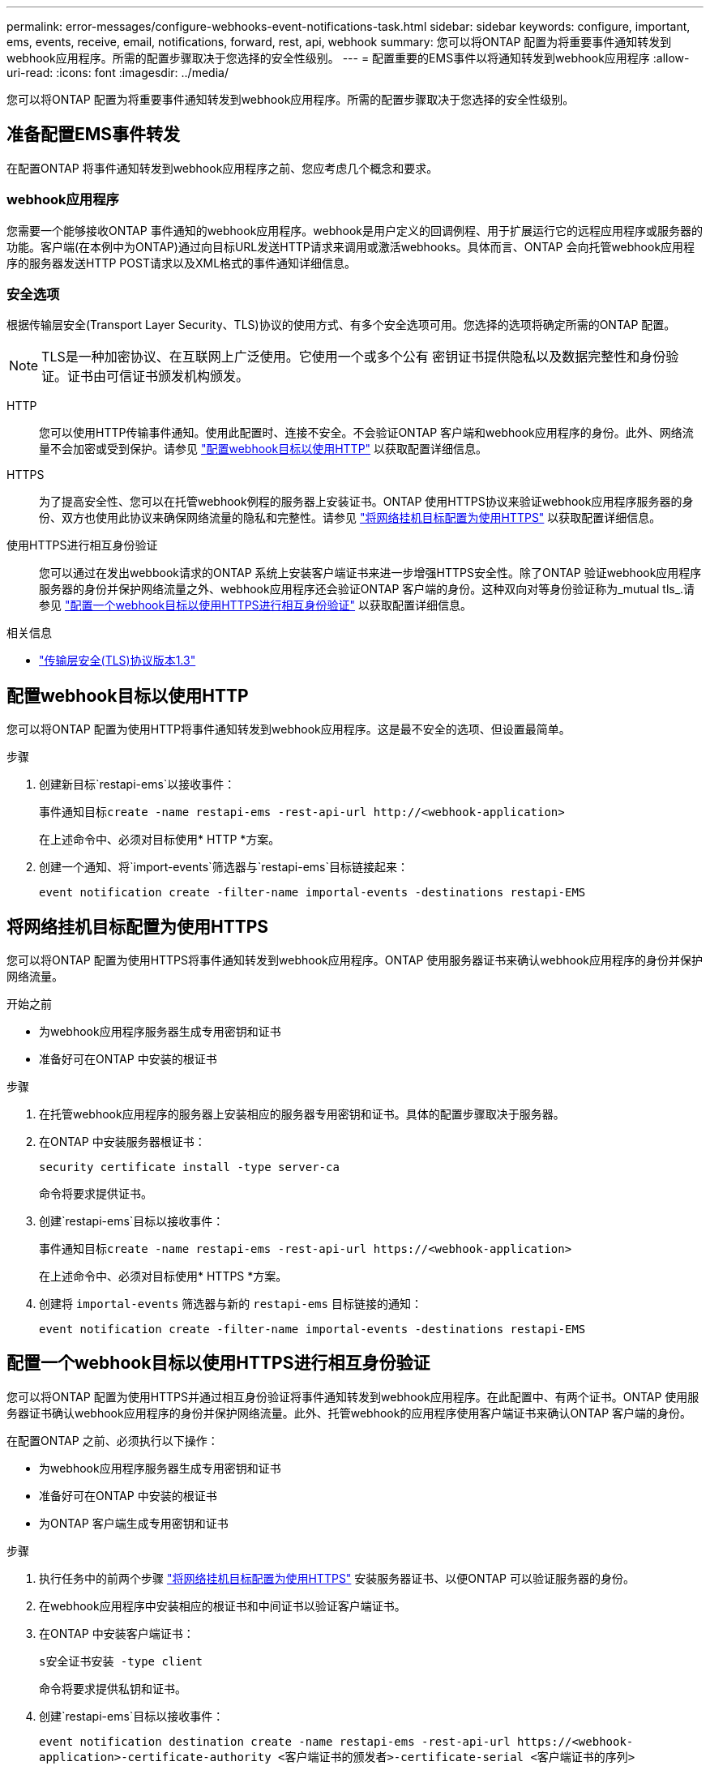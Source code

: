 ---
permalink: error-messages/configure-webhooks-event-notifications-task.html 
sidebar: sidebar 
keywords: configure, important, ems, events, receive, email, notifications, forward, rest, api, webhook 
summary: 您可以将ONTAP 配置为将重要事件通知转发到webhook应用程序。所需的配置步骤取决于您选择的安全性级别。 
---
= 配置重要的EMS事件以将通知转发到webhook应用程序
:allow-uri-read: 
:icons: font
:imagesdir: ../media/


[role="lead"]
您可以将ONTAP 配置为将重要事件通知转发到webhook应用程序。所需的配置步骤取决于您选择的安全性级别。



== 准备配置EMS事件转发

在配置ONTAP 将事件通知转发到webhook应用程序之前、您应考虑几个概念和要求。



=== webhook应用程序

您需要一个能够接收ONTAP 事件通知的webhook应用程序。webhook是用户定义的回调例程、用于扩展运行它的远程应用程序或服务器的功能。客户端(在本例中为ONTAP)通过向目标URL发送HTTP请求来调用或激活webhooks。具体而言、ONTAP 会向托管webhook应用程序的服务器发送HTTP POST请求以及XML格式的事件通知详细信息。



=== 安全选项

根据传输层安全(Transport Layer Security、TLS)协议的使用方式、有多个安全选项可用。您选择的选项将确定所需的ONTAP 配置。

[NOTE]
====
TLS是一种加密协议、在互联网上广泛使用。它使用一个或多个公有 密钥证书提供隐私以及数据完整性和身份验证。证书由可信证书颁发机构颁发。

====
HTTP:: 您可以使用HTTP传输事件通知。使用此配置时、连接不安全。不会验证ONTAP 客户端和webhook应用程序的身份。此外、网络流量不会加密或受到保护。请参见 link:configure-webhooks-event-notifications-task.html#configure-a-webhook-destination-to-use-http["配置webhook目标以使用HTTP"] 以获取配置详细信息。
HTTPS:: 为了提高安全性、您可以在托管webhook例程的服务器上安装证书。ONTAP 使用HTTPS协议来验证webhook应用程序服务器的身份、双方也使用此协议来确保网络流量的隐私和完整性。请参见 link:configure-webhooks-event-notifications-task.html#configure-a-webhook-destination-to-use-https["将网络挂机目标配置为使用HTTPS"] 以获取配置详细信息。
使用HTTPS进行相互身份验证:: 您可以通过在发出webbook请求的ONTAP 系统上安装客户端证书来进一步增强HTTPS安全性。除了ONTAP 验证webhook应用程序服务器的身份并保护网络流量之外、webhook应用程序还会验证ONTAP 客户端的身份。这种双向对等身份验证称为_mutual tls_.请参见 link:configure-webhooks-event-notifications-task.html#configure-a-webhook-destination-to-use-https-with-mutual-authentication["配置一个webhook目标以使用HTTPS进行相互身份验证"] 以获取配置详细信息。


.相关信息
* https://www.rfc-editor.org/info/rfc8446["传输层安全(TLS)协议版本1.3"^]




== 配置webhook目标以使用HTTP

您可以将ONTAP 配置为使用HTTP将事件通知转发到webhook应用程序。这是最不安全的选项、但设置最简单。

.步骤
. 创建新目标`restapi-ems`以接收事件：
+
`事件通知目标create -name restapi-ems -rest-api-url \http://<webhook-application>`

+
在上述命令中、必须对目标使用* HTTP *方案。

. 创建一个通知、将`import-events`筛选器与`restapi-ems`目标链接起来：
+
`event notification create -filter-name importal-events -destinations restapi-EMS`





== 将网络挂机目标配置为使用HTTPS

您可以将ONTAP 配置为使用HTTPS将事件通知转发到webhook应用程序。ONTAP 使用服务器证书来确认webhook应用程序的身份并保护网络流量。

.开始之前
* 为webhook应用程序服务器生成专用密钥和证书
* 准备好可在ONTAP 中安装的根证书


.步骤
. 在托管webhook应用程序的服务器上安装相应的服务器专用密钥和证书。具体的配置步骤取决于服务器。
. 在ONTAP 中安装服务器根证书：
+
`security certificate install -type server-ca`

+
命令将要求提供证书。

. 创建`restapi-ems`目标以接收事件：
+
`事件通知目标create -name restapi-ems -rest-api-url \https://<webhook-application>`

+
在上述命令中、必须对目标使用* HTTPS *方案。

. 创建将 `importal-events` 筛选器与新的 `restapi-ems` 目标链接的通知：
+
`event notification create -filter-name importal-events -destinations restapi-EMS`





== 配置一个webhook目标以使用HTTPS进行相互身份验证

您可以将ONTAP 配置为使用HTTPS并通过相互身份验证将事件通知转发到webhook应用程序。在此配置中、有两个证书。ONTAP 使用服务器证书确认webhook应用程序的身份并保护网络流量。此外、托管webhook的应用程序使用客户端证书来确认ONTAP 客户端的身份。

在配置ONTAP 之前、必须执行以下操作：

* 为webhook应用程序服务器生成专用密钥和证书
* 准备好可在ONTAP 中安装的根证书
* 为ONTAP 客户端生成专用密钥和证书


.步骤
. 执行任务中的前两个步骤 link:configure-webhooks-event-notifications-task.html#configure-a-webhook-destination-to-use-https["将网络挂机目标配置为使用HTTPS"] 安装服务器证书、以便ONTAP 可以验证服务器的身份。
. 在webhook应用程序中安装相应的根证书和中间证书以验证客户端证书。
. 在ONTAP 中安装客户端证书：
+
`s安全证书安装 -type client`

+
命令将要求提供私钥和证书。

. 创建`restapi-ems`目标以接收事件：
+
`event notification destination create -name restapi-ems -rest-api-url \https://<webhook-application>-certificate-authority <客户端证书的颁发者>-certificate-serial <客户端证书的序列>`

+
在上述命令中、必须对目标使用* HTTPS *方案。

. 创建将 `importal-events` 筛选器与新的 `restapi-ems` 目标链接的通知：
+
`event notification create -filter-name importal-events -destinations restapi-EMS`


